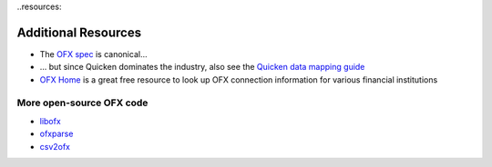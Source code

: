 ..resources:

Additional Resources
====================

* The `OFX spec`_ is canonical...
* ... but since Quicken dominates the industry, also see the
  `Quicken data mapping guide`_
* `OFX Home`_ is a great free resource to look up OFX connection information
  for various financial institutions

More open-source OFX code
-------------------------

* `libofx`_
* `ofxparse`_
* `csv2ofx`_

.. _OFX spec: https://financialdataexchange.org/ofx
.. _Quicken data mapping guide: https://web.archive.org/web/20110908185057if_/http://fi.intuit.com/ofximplementation/dl/OFXDataMappingGuide.pdfi
.. _OFX Home: http://www.ofxhome.com/
.. _libofx: https://github.com/libofx/libofx
.. _ofxparse: https://github.com/jseutter/ofxparse
.. _csv2ofx: https://github.com/reubano/csv2ofx
